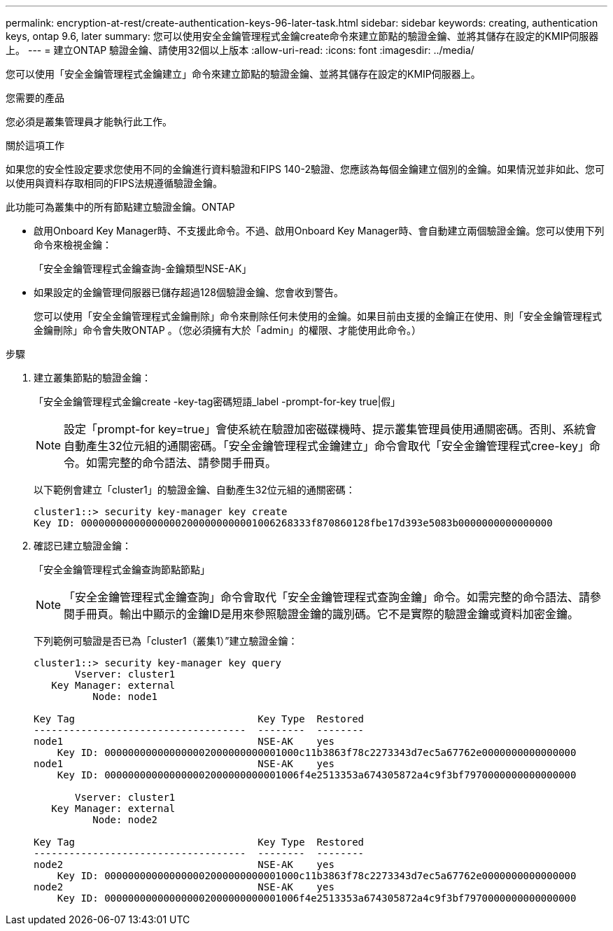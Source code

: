 ---
permalink: encryption-at-rest/create-authentication-keys-96-later-task.html 
sidebar: sidebar 
keywords: creating, authentication keys, ontap 9.6, later 
summary: 您可以使用安全金鑰管理程式金鑰create命令來建立節點的驗證金鑰、並將其儲存在設定的KMIP伺服器上。 
---
= 建立ONTAP 驗證金鑰、請使用32個以上版本
:allow-uri-read: 
:icons: font
:imagesdir: ../media/


[role="lead"]
您可以使用「安全金鑰管理程式金鑰建立」命令來建立節點的驗證金鑰、並將其儲存在設定的KMIP伺服器上。

.您需要的產品
您必須是叢集管理員才能執行此工作。

.關於這項工作
如果您的安全性設定要求您使用不同的金鑰進行資料驗證和FIPS 140-2驗證、您應該為每個金鑰建立個別的金鑰。如果情況並非如此、您可以使用與資料存取相同的FIPS法規遵循驗證金鑰。

此功能可為叢集中的所有節點建立驗證金鑰。ONTAP

* 啟用Onboard Key Manager時、不支援此命令。不過、啟用Onboard Key Manager時、會自動建立兩個驗證金鑰。您可以使用下列命令來檢視金鑰：
+
「安全金鑰管理程式金鑰查詢-金鑰類型NSE-AK」

* 如果設定的金鑰管理伺服器已儲存超過128個驗證金鑰、您會收到警告。
+
您可以使用「安全金鑰管理程式金鑰刪除」命令來刪除任何未使用的金鑰。如果目前由支援的金鑰正在使用、則「安全金鑰管理程式金鑰刪除」命令會失敗ONTAP 。（您必須擁有大於「admin」的權限、才能使用此命令。）



.步驟
. 建立叢集節點的驗證金鑰：
+
「安全金鑰管理程式金鑰create -key-tag密碼短語_label -prompt-for-key true|假」

+
[NOTE]
====
設定「prompt-for key=true」會使系統在驗證加密磁碟機時、提示叢集管理員使用通關密碼。否則、系統會自動產生32位元組的通關密碼。「安全金鑰管理程式金鑰建立」命令會取代「安全金鑰管理程式cree-key」命令。如需完整的命令語法、請參閱手冊頁。

====
+
以下範例會建立「cluster1」的驗證金鑰、自動產生32位元組的通關密碼：

+
[listing]
----
cluster1::> security key-manager key create
Key ID: 000000000000000002000000000001006268333f870860128fbe17d393e5083b0000000000000000
----
. 確認已建立驗證金鑰：
+
「安全金鑰管理程式金鑰查詢節點節點」

+
[NOTE]
====
「安全金鑰管理程式金鑰查詢」命令會取代「安全金鑰管理程式查詢金鑰」命令。如需完整的命令語法、請參閱手冊頁。輸出中顯示的金鑰ID是用來參照驗證金鑰的識別碼。它不是實際的驗證金鑰或資料加密金鑰。

====
+
下列範例可驗證是否已為「cluster1（叢集1）”建立驗證金鑰：

+
[listing]
----
cluster1::> security key-manager key query
       Vserver: cluster1
   Key Manager: external
          Node: node1

Key Tag                               Key Type  Restored
------------------------------------  --------  --------
node1                                 NSE-AK    yes
    Key ID: 000000000000000002000000000001000c11b3863f78c2273343d7ec5a67762e0000000000000000
node1                                 NSE-AK    yes
    Key ID: 000000000000000002000000000001006f4e2513353a674305872a4c9f3bf7970000000000000000

       Vserver: cluster1
   Key Manager: external
          Node: node2

Key Tag                               Key Type  Restored
------------------------------------  --------  --------
node2                                 NSE-AK    yes
    Key ID: 000000000000000002000000000001000c11b3863f78c2273343d7ec5a67762e0000000000000000
node2                                 NSE-AK    yes
    Key ID: 000000000000000002000000000001006f4e2513353a674305872a4c9f3bf7970000000000000000
----


